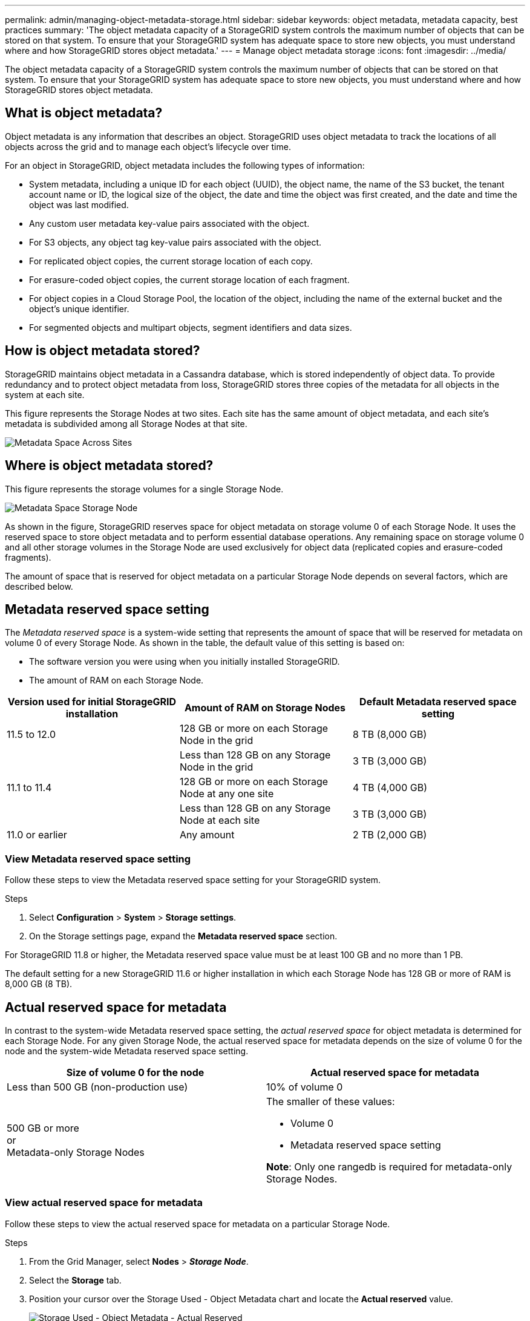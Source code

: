 ---
permalink: admin/managing-object-metadata-storage.html
sidebar: sidebar
keywords: object metadata, metadata capacity, best practices
summary: 'The object metadata capacity of a StorageGRID system controls the maximum number of objects that can be stored on that system. To ensure that your StorageGRID system has adequate space to store new objects, you must understand where and how StorageGRID stores object metadata.'
---
= Manage object metadata storage
:icons: font
:imagesdir: ../media/

[.lead]
The object metadata capacity of a StorageGRID system controls the maximum number of objects that can be stored on that system. To ensure that your StorageGRID system has adequate space to store new objects, you must understand where and how StorageGRID stores object metadata.

== What is object metadata?

Object metadata is any information that describes an object. StorageGRID uses object metadata to track the locations of all objects across the grid and to manage each object's lifecycle over time.

For an object in StorageGRID, object metadata includes the following types of information:

* System metadata, including a unique ID for each object (UUID), the object name, the name of the S3 bucket, the tenant account name or ID, the logical size of the object, the date and time the object was first created, and the date and time the object was last modified.
* Any custom user metadata key-value pairs associated with the object.
* For S3 objects, any object tag key-value pairs associated with the object.
* For replicated object copies, the current storage location of each copy.
* For erasure-coded object copies, the current storage location of each fragment.
* For object copies in a Cloud Storage Pool, the location of the object, including the name of the external bucket and the object's unique identifier.
* For segmented objects and multipart objects, segment identifiers and data sizes.

== How is object metadata stored?

StorageGRID maintains object metadata in a Cassandra database, which is stored independently of object data. To provide redundancy and to protect object metadata from loss, StorageGRID stores three copies of the metadata for all objects in the system at each site. 

This figure represents the Storage Nodes at two sites. Each site has the same amount of object metadata, and each site's metadata is subdivided among all Storage Nodes at that site.

image::../media/metadata_space_across_sites.png[Metadata Space Across Sites]

== Where is object metadata stored?

This figure represents the storage volumes for a single Storage Node.

image::../media/metadata_space_storage_node.png[Metadata Space Storage Node]

As shown in the figure, StorageGRID reserves space for object metadata on storage volume 0 of each Storage Node. It uses the reserved space to store object metadata and to perform essential database operations. Any remaining space on storage volume 0 and all other storage volumes in the Storage Node are used exclusively for object data (replicated copies and erasure-coded fragments).

The amount of space that is reserved for object metadata on a particular Storage Node depends on several factors, which are described below.

== Metadata reserved space setting

The _Metadata reserved space_ is a system-wide setting that represents the amount of space that will be reserved for metadata on volume 0 of every Storage Node. As shown in the table, the default value of this setting is based on:

* The software version you were using when you initially installed StorageGRID.
* The amount of RAM on each Storage Node.

[cols="1a,1a,1a" options="header"]
|===
| Version used for initial StorageGRID installation| Amount of RAM on Storage Nodes| Default Metadata reserved space setting

|11.5 to 12.0
|128 GB or more on each Storage Node in the grid
|8 TB (8,000 GB)

|
|Less than 128 GB on any Storage Node in the grid
|3 TB (3,000 GB)

|11.1 to 11.4
|128 GB or more on each Storage Node at any one site
|4 TB (4,000 GB)

|
|Less than 128 GB on any Storage Node at each site
|3 TB (3,000 GB)

|11.0 or earlier
|Any amount
|2 TB (2,000 GB)
|===

=== View Metadata reserved space setting
Follow these steps to view the Metadata reserved space setting for your StorageGRID system.

.Steps

. Select *Configuration* > *System* > *Storage settings*.
. On the Storage settings page, expand the *Metadata reserved space* section.

For StorageGRID 11.8 or higher, the Metadata reserved space value must be at least 100 GB and no more than 1 PB.

The default setting for a new StorageGRID 11.6 or higher installation in which each Storage Node has 128 GB or more of RAM is 8,000 GB (8 TB). 

== Actual reserved space for metadata

In contrast to the system-wide Metadata reserved space setting, the _actual reserved space_ for object metadata is determined for each Storage Node. For any given Storage Node, the actual reserved space for metadata depends on the size of volume 0 for the node and the system-wide Metadata reserved space setting.

[cols="1a,1a" options="header"]
|===

| Size of volume 0 for the node| Actual reserved space for metadata

|Less than 500 GB (non-production use)
|10% of volume 0

|500 GB or more +
or +
Metadata-only Storage Nodes
|The smaller of these values:

* Volume 0
* Metadata reserved space setting
 

*Note*: Only one rangedb is required for metadata-only Storage Nodes.

|===

=== View actual reserved space for metadata

Follow these steps to view the actual reserved space for metadata on a particular Storage Node.

.Steps

. From the Grid Manager, select *Nodes* > *_Storage Node_*.
. Select the *Storage* tab.
. Position your cursor over the Storage Used - Object Metadata chart and locate the *Actual reserved* value.
+
image::../media/storage_used_object_metadata_actual_reserved.png[Storage Used - Object Metadata - Actual Reserved]

In the screenshot, the *Actual reserved* value is 8 TB. This screenshot is for a large Storage Node in a new StorageGRID 11.6 installation. Because the system-wide Metadata reserved space setting is smaller than volume 0 for this Storage Node, the actual reserved space for this node equals the Metadata reserved space setting.

=== Example for actual reserved metadata space

Suppose you install a new StorageGRID system using version 11.7 or later. For this example, assume that each Storage Node has more than 128 GB of RAM and that volume 0 of Storage Node 1 (SN1) is 6 TB. Based on these values:

* The system-wide *Metadata reserved space* is set to 8 TB. (This is the default value for a new StorageGRID 11.6 or higher installation if each Storage Node has more than 128 GB RAM.)
* The actual reserved space for metadata for SN1 is 6 TB. (The entire volume is reserved because volume 0 is smaller than the *Metadata reserved space* setting.)

== Allowed metadata space

Each Storage Node's actual reserved space for metadata is subdivided into the space available for object metadata (the _allowed metadata space_) and the space required for essential database operations (such as compaction and repair) and future hardware and software upgrades. The allowed metadata space governs overall object capacity.

image::../media/metadata_allowed_space_volume_0.png[Metadata allowed space volume 0]

The following table shows how StorageGRID calculates the *allowed metadata space* for different Storage Nodes, based on the amount of memory for the node and the actual reserved space for metadata.

[[table-allowed-space-for-metadata]]
[cols="1a,1a,2a,2a" grid="rows"]
|===

|
|
2+<|*Amount of memory on Storage Node*

|
|
|&lt; 128 GB
|&gt;= 128 GB


.2+|*Actual reserved space for metadata*
|&lt;= 4 TB
|60% of actual reserved space for metadata, up to a maximum of 1.32 TB
|60% of actual reserved space for metadata, up to a maximum of 1.98 TB

|&gt; 4 TB
|(Actual reserved space for metadata − 1 TB) × 60%, up to a maximum of 1.32 TB
|(Actual reserved space for metadata − 1 TB) × 60%, up to a maximum of 3.96 TB

|===

=== View allowed metadata space

Follow these steps to view the allowed metadata space for a Storage Node.

.Steps

. From the Grid Manager, select *Nodes*.
. Select the Storage Node.
. Select the *Storage* tab.
. Position your cursor over the Storage used - object metadata chart and locate the *Allowed* value.
+
image::../media/storage_used_object_metadata_allowed.png[Storage Used - Object Metadata - Allowed]

In the screenshot, the *Allowed* value is 3.96 TB, which is the maximum value for a Storage Node whose actual reserved space for metadata is more than 4 TB.

The *Allowed* value corresponds to this Prometheus metric:

`storagegrid_storage_utilization_metadata_allowed_bytes`


== Example for allowed metadata space

Suppose you install a StorageGRID system using version 11.6. For this example, assume that each Storage Node has more than 128 GB of RAM and that volume 0 of Storage Node 1 (SN1) is 6 TB. Based on these values:

* The system-wide *Metadata reserved space* is set to 8 TB. (This is the default value for StorageGRID 11.6 or higher when each Storage Node has more than 128 GB RAM.)
* The actual reserved space for metadata for SN1 is 6 TB. (The entire volume is reserved because volume 0 is smaller than the *Metadata reserved space* setting.)
* The allowed space for metadata on SN1 is 3 TB, based on the calculation shown in the <<table-allowed-space-for-metadata,table for allowed space for metadata>>: (Actual reserved space for metadata − 1 TB) × 60%, up to a maximum of 3.96 TB.

== How Storage Nodes of different sizes affect object capacity

As described above, StorageGRID evenly distributes object metadata across the Storage Nodes at each site. For this reason, if a site contains Storage Nodes of different sizes, the smallest node at the site determines the site's metadata capacity.

Consider the following example:

* You have a single-site grid containing three Storage Nodes of different sizes.
* The *Metadata reserved space* setting is 4 TB.
* The Storage Nodes have the following values for the actual reserved metadata space and the allowed metadata space.
+
[cols="1a,1a,1a,1a" options="header"]
|===
| Storage Node| Size of volume 0| Actual reserved metadata space| Allowed metadata space

|SN1
|2.2 TB
|2.2 TB
|1.32 TB

|SN2
|5 TB
|4 TB
|1.98 TB

|SN3
|6 TB
|4 TB
|1.98 TB

|===

Because object metadata is evenly distributed across the Storage Nodes at a site, each node in this example can only hold 1.32 TB of metadata. The additional 0.66 TB of allowed metadata space for SN2 and SN3 can't be used.

image::../media/metadata_space_three_storage_nodes.png[Metadata Space Three Storage Nodes]

Similarly, because StorageGRID maintains all object metadata for a StorageGRID system at each site, the overall metadata capacity of a StorageGRID system is determined by the object metadata capacity of the smallest site.

And because object metadata capacity controls the maximum object count, when one node runs out of metadata capacity, the grid is effectively full.

.Related information

* To learn how to monitor the object metadata capacity for each Storage Node, see the instructions for link:../monitor/index.html[Monitoring StorageGRID].

* To increase the object metadata capacity for your system, link:../expand/index.html[expand a grid] by adding new Storage Nodes. 
